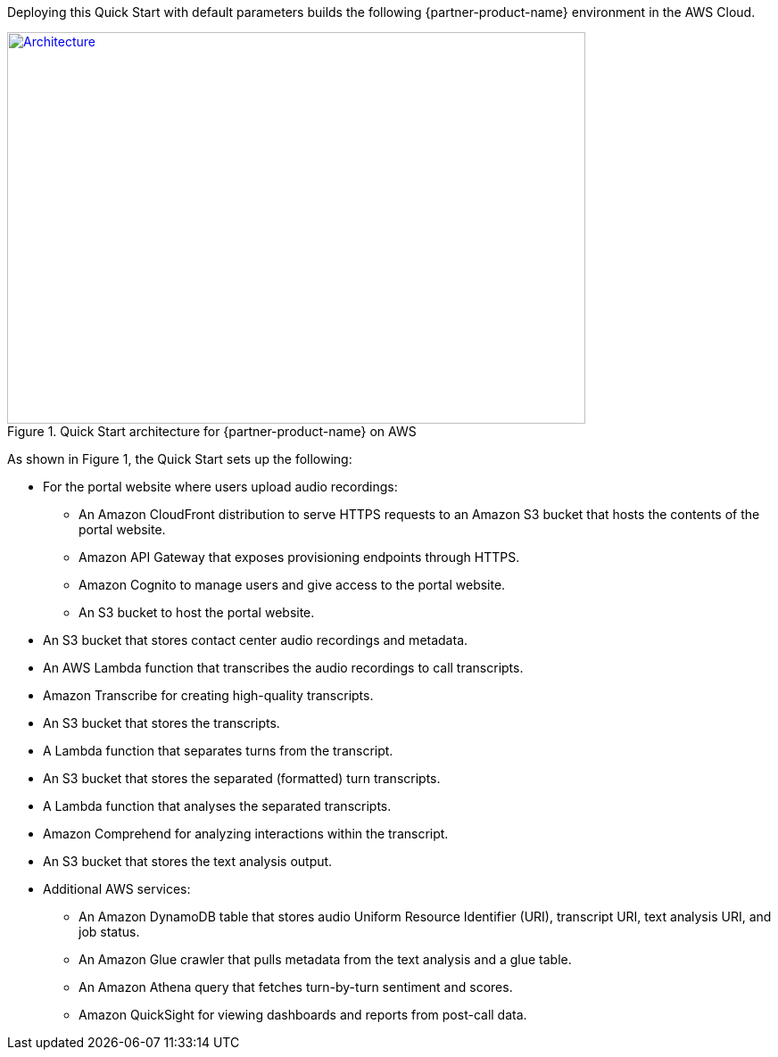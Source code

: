 Deploying this Quick Start with default parameters builds the following {partner-product-name} environment in the AWS Cloud.

// Replace this example diagram with your own. Send us your source PowerPoint file. Be sure to follow our guidelines here : http://(we should include these points on our contributors giude)
[#architecture1]
.Quick Start architecture for {partner-product-name} on AWS
[link=images/onica-architecture-diagram.png]
image::../images/onica-architecture-diagram.png[Architecture,width=648,height=439]

As shown in Figure 1, the Quick Start sets up the following:

* For the portal website where users upload audio recordings:
** An Amazon CloudFront distribution to serve HTTPS requests to an Amazon S3 bucket that hosts the contents of the portal website.
** Amazon API Gateway that exposes provisioning endpoints through HTTPS.
** Amazon Cognito to manage users and give access to the portal website.
** An S3 bucket to host the portal website.
* An S3 bucket that stores contact center audio recordings and metadata.
* An AWS Lambda function that transcribes the audio recordings to call transcripts.
* Amazon Transcribe for creating high-quality transcripts.
* An S3 bucket that stores the transcripts.
* A Lambda function that separates turns from the transcript.
* An S3 bucket that stores the separated (formatted) turn transcripts.
* A Lambda function that analyses the separated transcripts.
* Amazon Comprehend for analyzing interactions within the transcript.
* An S3 bucket that stores the text analysis output.
* Additional AWS services: 
** An Amazon DynamoDB table that stores audio Uniform Resource Identifier (URI), transcript URI, text analysis URI, and job status.
** An Amazon Glue crawler that pulls metadata from the text analysis and a glue table.
** An Amazon Athena query that fetches turn-by-turn sentiment and scores.
** Amazon QuickSight for viewing dashboards and reports from post-call data.



